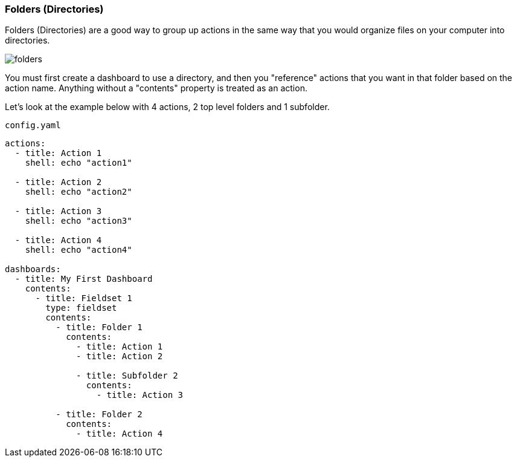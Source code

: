 [#folders]
=== Folders (Directories)

Folders (Directories) are a good way to group up actions in the same way that you would
organize files on your computer into directories.

image::folders.png[]

You must first create a dashboard to use a directory, and then you "reference" actions that you
want in that folder based on the action name. Anything without a "contents" property is treated
as an action.

Let's look at the example below with 4 actions, 2 top level folders and 1 subfolder.

.`config.yaml`
[source,yaml]
----
actions:
  - title: Action 1
    shell: echo "action1"

  - title: Action 2
    shell: echo "action2"

  - title: Action 3
    shell: echo "action3"

  - title: Action 4
    shell: echo "action4"

dashboards:
  - title: My First Dashboard
    contents:
      - title: Fieldset 1
        type: fieldset
        contents:
          - title: Folder 1
            contents:
              - title: Action 1
              - title: Action 2

              - title: Subfolder 2
                contents:
                  - title: Action 3

          - title: Folder 2
            contents:
              - title: Action 4

----


